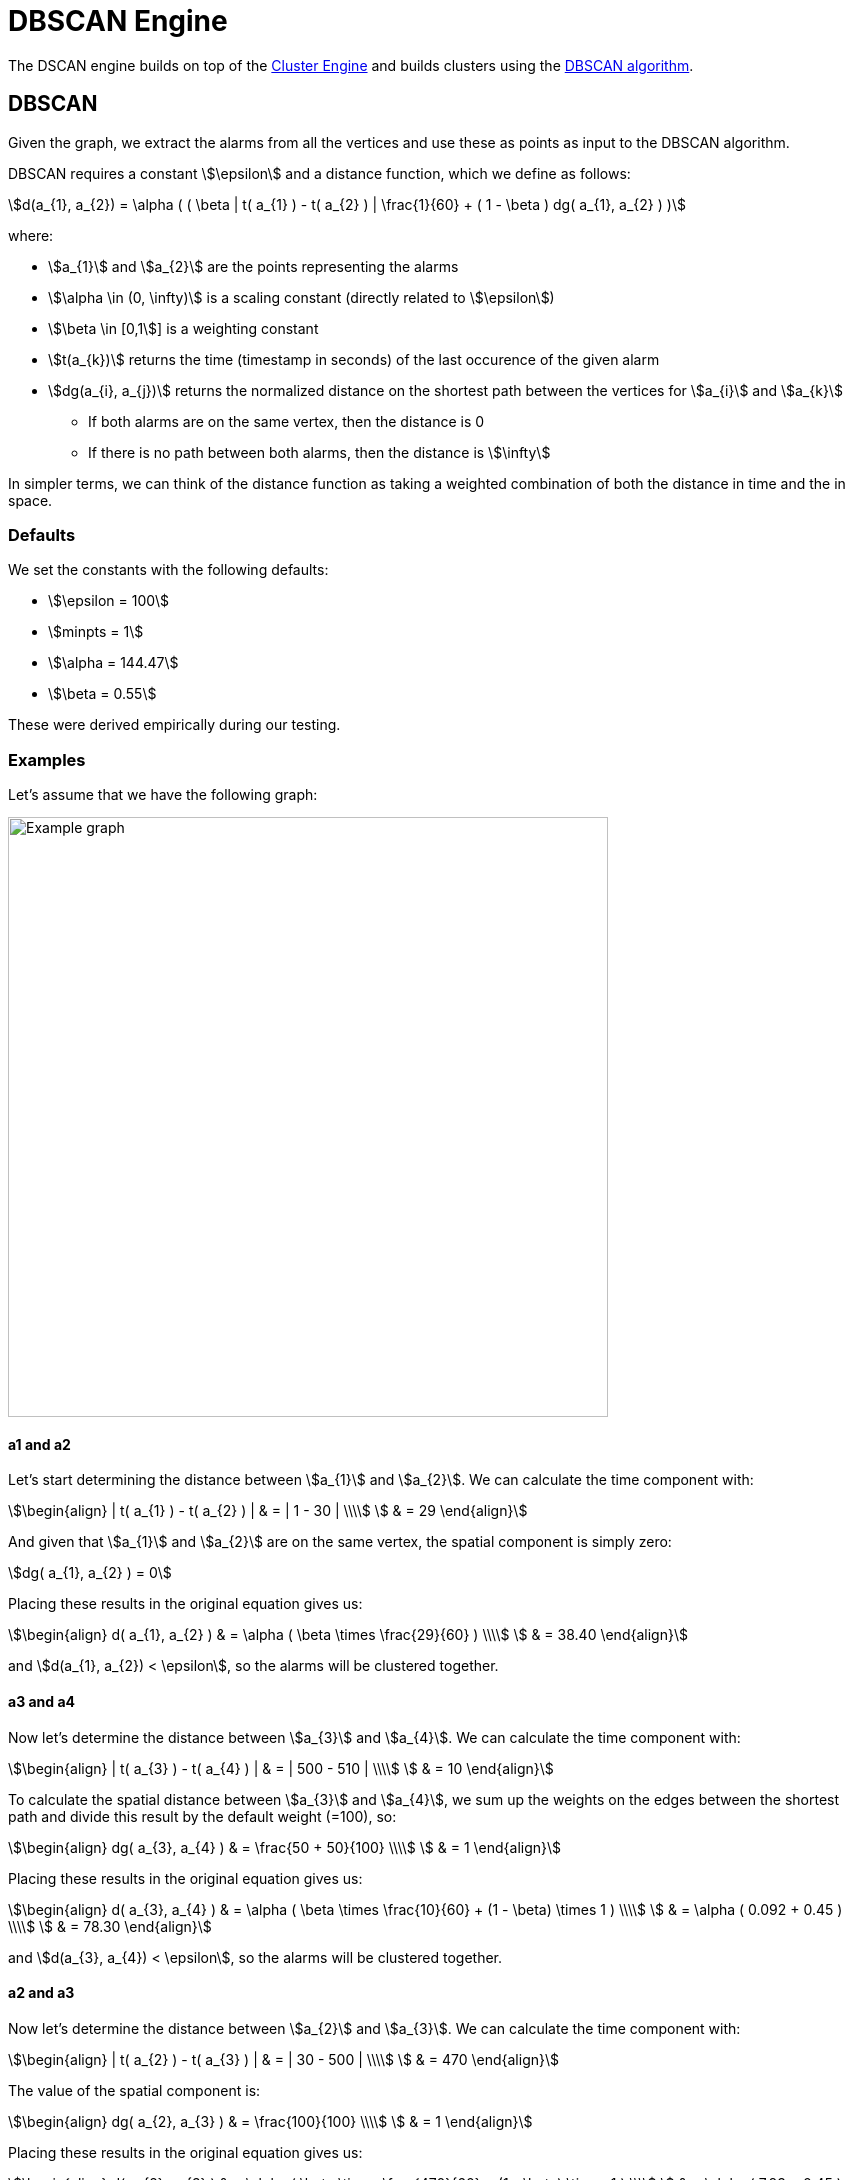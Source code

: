 = DBSCAN Engine
:imagesdir: ../assets/images

The DSCAN engine builds on top of the link:cluster.adoc[Cluster Engine] and builds clusters using the link:https://en.wikipedia.org/wiki/DBSCAN[DBSCAN algorithm].

== DBSCAN

Given the graph, we extract the alarms from all the vertices and use these as points as input to the DBSCAN algorithm.

DBSCAN requires a constant stem:[\epsilon] and a distance function, which we define as follows:

[stem]
++++
d(a_{1}, a_{2}) = \alpha (
     ( \beta | t( a_{1} ) - t( a_{2} ) | \frac{1}{60} +
     ( 1 - \beta ) dg( a_{1}, a_{2} )
)
++++

where:

* stem:[a_{1}] and stem:[a_{2}] are the points representing the alarms
* stem:[\alpha \in (0, \infty)] is a scaling constant (directly related to stem:[\epsilon])
* stem:[\beta \in [0,1]] is a weighting constant
* stem:[t(a_{k})] returns the time (timestamp in seconds) of the last occurence of the given alarm
* stem:[dg(a_{i}, a_{j})] returns the normalized distance on the shortest path between the vertices for stem:[a_{i}] and stem:[a_{k}]
** If both alarms are on the same vertex, then the distance is 0
** If there is no path between both alarms, then the distance is stem:[\infty]

In simpler terms, we can think of the distance function as taking a weighted combination of both the distance in time and the in space.

=== Defaults

We set the constants with the following defaults:

* stem:[\epsilon = 100]
* stem:[minpts = 1]
* stem:[\alpha = 144.47]
* stem:[\beta = 0.55]

These were derived empirically during our testing.

=== Examples

Let's assume that we have the following graph:

image::dbscan_example_graph.png[Example graph,600]

==== a1 and a2

Let's start determining the distance between stem:[a_{1}] and stem:[a_{2}].
We can calculate the time component with:

[stem]
++++
\begin{align}
| t( a_{1} ) - t( a_{2} ) | & = | 1 - 30 | \\\\
                            & = 29
\end{align}
++++

And given that stem:[a_{1}] and stem:[a_{2}] are on the same vertex, the spatial component is simply zero:

[stem]
++++
dg( a_{1}, a_{2} ) = 0
++++

Placing these results in the original equation gives us:

[stem]
++++
\begin{align}
d( a_{1}, a_{2} ) & = \alpha ( \beta \times \frac{29}{60} ) \\\\
                  & = 38.40
\end{align}
++++

and stem:[d(a_{1}, a_{2}) < \epsilon], so the alarms will be clustered together.

==== a3 and a4

Now let's determine the distance between stem:[a_{3}] and stem:[a_{4}].
We can calculate the time component with:

[stem]
++++
\begin{align}
| t( a_{3} ) - t( a_{4} ) | & = | 500 - 510 | \\\\
                            & = 10
\end{align}
++++

To calculate the spatial distance between stem:[a_{3}] and stem:[a_{4}], we sum up the weights on the edges between the shortest path and divide this result by the default weight (=100), so:

[stem]
++++
\begin{align}
dg( a_{3}, a_{4} ) & = \frac{50 + 50}{100} \\\\
                   & = 1
\end{align}
++++

Placing these results in the original equation gives us:

[stem]
++++
\begin{align}
d( a_{3}, a_{4} ) & = \alpha (
                        \beta \times \frac{10}{60} +
                        (1 - \beta) \times 1
                      ) \\\\
                  & = \alpha ( 0.092 + 0.45 )   \\\\
                  & = 78.30
\end{align}
++++

and stem:[d(a_{3}, a_{4}) < \epsilon], so the alarms will be clustered together.

==== a2 and a3

Now let's determine the distance between stem:[a_{2}] and stem:[a_{3}].
We can calculate the time component with:

[stem]
++++
\begin{align}
| t( a_{2} ) - t( a_{3} ) | & = | 30 - 500 | \\\\
                            & = 470
\end{align}
++++

The value of the spatial component is:

[stem]
++++
\begin{align}
dg( a_{2}, a_{3} ) & = \frac{100}{100} \\\\
                   & = 1
\end{align}
++++

Placing these results in the original equation gives us:

[stem]
++++
\begin{align}
d( a_{2}, a_{3} ) & = \alpha (
                        \beta \times \frac{470}{60} +
                        (1 - \beta) \times 1
                      ) \\\\
                  & = \alpha ( 7.83 + 0.45 )   \\\\
                  & = 1196.2116
\end{align}
++++

and stem:[d(a_{2}, a_{3}) > \epsilon], so the alarms will *not* be clustered together.

==== Results

Given the results of the calculations above, we the DBSCAN algorithm will output the following clusters:

[stem]
++++
\text{clusters} = \{ \{ a_{1}, a_{2} \}, \{ a_{3}, a_{4} \} \}
++++

== Performance

The DBSCAN algorithm performs well when there are less than 500 candidate alarms.
It has a worst-case complexity of stem:[O(n^2)].

Note that alarms are only considered to be candidates for correlation when they have been created and/or updated in the last 2 hours (configurable).
This means that the engine can still be used on systems with more than 500 active alarms, since many of these will age out over time.
